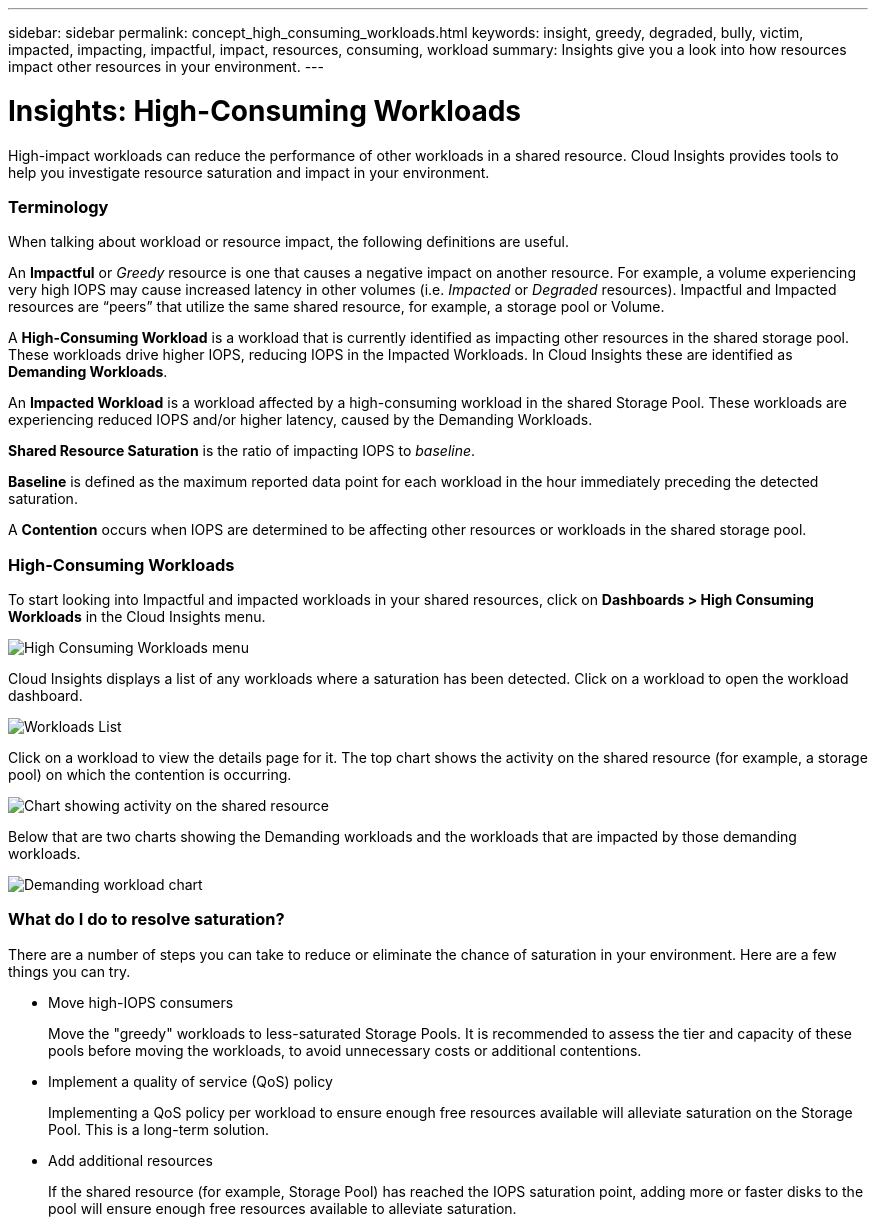 ---
sidebar: sidebar
permalink: concept_high_consuming_workloads.html
keywords: insight, greedy, degraded, bully, victim, impacted, impacting, impactful, impact, resources, consuming, workload
summary: Insights give you a look into how resources impact other resources in your environment.
---

= Insights: High-Consuming Workloads

:toc: macro
:hardbreaks:
:toclevels: 2
:nofooter:
:icons: font
:linkattrs:
:imagesdir: ./media/

[.lead]
High-impact workloads can reduce the performance of other workloads in a shared resource. Cloud Insights provides tools to help you investigate resource saturation and impact in your environment.


=== Terminology

When talking about workload or resource impact, the following definitions are useful.

An *Impactful* or _Greedy_ resource is one that causes a negative impact on another resource. For example, a volume experiencing very high IOPS may cause increased latency in other volumes (i.e. _Impacted_ or _Degraded_ resources). Impactful and Impacted resources are “peers” that utilize the same shared resource, for example, a storage pool or Volume.

A *High-Consuming Workload* is a workload that is currently identified as impacting other resources in the shared storage pool. These workloads drive higher IOPS, reducing IOPS in the Impacted Workloads. In Cloud Insights these are identified as *Demanding Workloads*.

An *Impacted Workload* is a workload affected by a high-consuming workload in the shared Storage Pool. These workloads are experiencing reduced IOPS and/or higher latency, caused by the Demanding Workloads.

*Shared Resource Saturation* is the ratio of impacting IOPS to _baseline_.

*Baseline* is defined as the maximum reported data point for each workload in the hour immediately preceding the detected saturation.

A *Contention* occurs when IOPS are determined to be affecting other resources or workloads in the shared storage pool. 


=== High-Consuming Workloads

To start looking into Impactful and impacted workloads in your shared resources, click on *Dashboards > High Consuming Workloads* in the Cloud Insights menu.

image:Impacts_Workloads_Menu.png[High Consuming Workloads menu]

Cloud Insights displays a list of any workloads where a saturation has been detected. Click on a workload to open the workload dashboard.

image:Impacts_High_Consuming_Workloads.png[Workloads List]

Click on a workload to view the details page for it.  The top chart shows the activity on the shared resource (for example, a storage pool) on which the contention is occurring.

image:Insights_Shared_Resource_Contention_Chart.png[Chart showing activity on the shared resource]

Below that are two charts showing the Demanding workloads and the workloads that are impacted by those demanding workloads.

image:Insights_Demanding_Workload_Chart.png[Demanding workload chart]




=== What do I do to resolve saturation?

There are a number of steps you can take to reduce or eliminate the chance of saturation in your environment. Here are a few things you can try.

* Move high-IOPS consumers
+
Move the "greedy" workloads to less-saturated Storage Pools. It is recommended to assess the tier and capacity of these pools before moving the workloads, to avoid unnecessary costs or additional contentions.

* Implement a quality of service (QoS) policy
+
Implementing a QoS policy per workload to ensure enough free resources available will alleviate saturation on the Storage Pool. This is a long-term solution.

* Add additional resources
+
If the shared resource (for example, Storage Pool) has reached the IOPS saturation point, adding more or faster disks to the pool will ensure enough free resources available to alleviate saturation.

